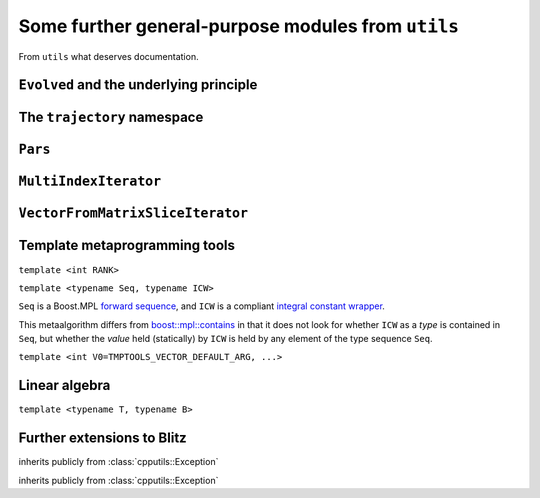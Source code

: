.. _cpputils:

***************************************************
Some further general-purpose modules from ``utils``
***************************************************

From ``utils`` what deserves documentation.

.. _cpputils_Evolved:

========================================
``Evolved`` and the underlying principle
========================================

.. class:: evolved::Evolved


============================
The ``trajectory`` namespace
============================

.. function:: void trajectory::runDt(trajectory::TrajectoryBase&, double time, double deltaT, bool displayInfo)

.. function:: void trajectory::run  (trajectory::Trajectory<A> &, double time, int          , bool displayInfo)

  template<typename A>


.. _cpputils_Parameters:

========
``Pars``
========

.. class:: parameters::ParameterTable

.. function:: void parameters::update(parameters::ParameterTable& table, int argc, char** argv, const std::string& mod="--")

======================
``MultiIndexIterator``
======================

.. class:: cpputils::MultiIndexIterator


.. _cpputils_VFMSI:

=================================
``VectorFromMatrixSliceIterator``
=================================


==============================
Template metaprogramming tools
==============================


.. class:: tmptools::Ordinals

  ``template <int RANK>``

  .. type:: type


.. class:: tmptools::numerical_contains

  ``template <typename Seq, typename ICW>``

  ``Seq`` is a Boost.MPL `forward sequence <http://www.boost.org/doc/libs/1_48_0/libs/mpl/doc/refmanual/forward-sequence.html>`_, and ``ICW`` is a compliant `integral constant wrapper <http://www.boost.org/doc/libs/1_48_0/libs/mpl/doc/refmanual/integral-constant.html>`_.

  This metaalgorithm differs from `boost::mpl::contains <http://www.boost.org/doc/libs/1_48_0/libs/mpl/doc/refmanual/contains.html>`_ in that it does not look for whether ``ICW`` as a *type* is contained in ``Seq``, but whether the *value* held (statically) by ``ICW`` is held by any element of the type sequence ``Seq``.


.. class:: tmptools::Vector

  ``template <int V0=TMPTOOLS_VECTOR_DEFAULT_ARG, ...>``


==============
Linear algebra
==============

.. class:: linalg::VectorSpace

  ``template <typename T, typename B>``



===========================
Further extensions to Blitz
===========================

.. py:module:: BlitzArrayExtensions.h
   :synopsis: Defines some generic extensions of ``blitz::Array`` functionality.
   

.. class:: blitzplusplus::NonContiguousStorageException

   inherits publicly from :class:`cpputils::Exception`

.. function:: const blitz::Array<T,1> blitzplusplus::unaryArray(const blitz::Array<T,RANK>& array)

  ``template <typename T, int RANK>``

  Returns a unary view of ``array``.

  This is meant to be used only if the underlying storage is contiguous, because while a multi-rank array may be able to represent a view of memory of some more or less intricate structure pattern (e.g. slices), a unary array is not capable of this. In debug mode, violation is detected at runtime via the ``blitz::Array`` class's ``isStorageContiguous`` member function and an exception of type :class:`~blitzplusplus::NonContiguousStorageException` is thrown.

  The returned array does not take part in the reference-counting mechanism of ``blitz::Array``, therefore, it does not own its data, and …

  .. warning::

    … the returned array has no means of ensuring that the referenced data still exists.

.. class:: blitzplusplus::BinaryArrayOrderingErrorException

  inherits publicly from :class:`cpputils::Exception`

.. function:: const blitz::Array<T,2> blitzplusplus::binaryArray(const blitz::Array<T,TWO_TIMES_RANK>& array)

  ``template <typename T, int TWO_TIMES_RANK>``

  Returns a binary view of ``array``. ``TWO_TIMES_RANK`` must be an even number, violation is detected at compile time by :class:`tmptools::IsEvenAssert`.




.. py:module:: ComplexArrayExtensions.h
   :synopsis: Defines some generic extensions for complex ``blitz::Array``\ s.

.. function:: const TTD_CArray<RANK1__PL__RANK2> blitzplusplus::doDirect(const TTD_CArray<RANK1>& array1, const TTD_CArray<RANK2>& array2, boost::mpl::bool_<MULT> tag)

  ``template <int RANK1, int RANK2, bool MULT>``

  Returns the direct product (if ``tag`` is a ``true`` boolean constant wrapper) :math:`A_{i,j}=A1_i*A2_j`, or direct sum (otherwise) :math:`A_{i,j}=A1_i+A2_j` of ``array1`` and ``array2``, with :math:`i,\ j` running through all the multi-indices. The implementation is in terms of :func:`unaryArray <blitzplusplus::unaryArray>` views of the arguments. 




.. py:module:: BlitzTinyExtensions.h
   :synopsis: Defines some generic extensions for ``blitz::TinyVector``\ s.


.. function:: blitz::TinyVector<T1,RANK1__PL__RANK2> blitzplusplus::concatenateTinies(const blitz::TinyVector<T1,RANK1>& tiny1, const blitz::TinyVector<T2,RANK2>& tiny2)

  ``template <typename T1, typename T2, int RANK1, int RANK2>``

  Concatenates ``tiny1`` and ``tiny2`` with the help of the compile-time–runtime facility ``boost::mpl::for_each``. ``T2`` must be convertible to ``T1``.


.. function:: blitz::TinyVector<T,TWO_TIMES_RANK__PE__2> halfCutTiny(const blitz::TinyVector<T,TWO_TIMES_RANK>& tiny)

  ``template<typename T, int TWO_TIMES_RANK>``



.. function:: 
